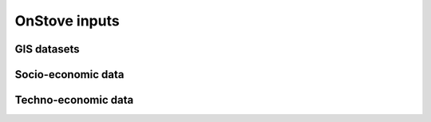 OnStove inputs
==============

GIS datasets
************


Socio-economic data
*******************


Techno-economic data
********************